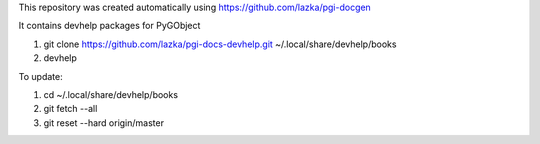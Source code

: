 This repository was created automatically using https://github.com/lazka/pgi-docgen

It contains devhelp packages for PyGObject


1) git clone https://github.com/lazka/pgi-docs-devhelp.git ~/.local/share/devhelp/books

2) devhelp

To update:

1) cd ~/.local/share/devhelp/books

2) git fetch --all

3) git reset --hard origin/master

